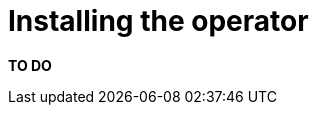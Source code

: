 // file included in the following:
//
// kroxylicious-operator/index.adoc

[id='con-installing-{context}']
= Installing the operator

*TO DO*